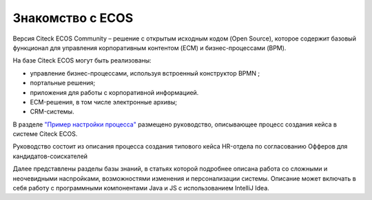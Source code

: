 Знакомство с ECOS
==================

Версия Citeck ECOS Community – решение с открытым исходным кодом (Open Source), которое содержит базовый функционал для управления корпоративным контентом (ECM) и бизнес-процессами (BPM).

На базе Citeck ECOS могут быть реализованы:

* управление бизнес-процессами, используя встроенный конструктор BPMN ;
* портальные решения;
* приложения для работы с корпоративной информацией.
* ECM-решения, в том числе электронные архивы;
* CRM-системы.

В разделе `"Пример настройки процесса" <https://citeck-ecos.readthedocs.io/ru/latest/%D0%9F%D1%80%D0%B8%D0%BC%D0%B5%D1%80%20%D0%BD%D0%B0%D1%81%D1%82%D1%80%D0%BE%D0%B9%D0%BA%D0%B8%20%D0%BF%D1%80%D0%BE%D1%86%D0%B5%D1%81%D1%81%D0%B0.html>`_ размещено руководство, описывающее процесс создания кейса в системе Citeck ECOS.

Руководство состоит из описания процесса создания типового кейса HR-отдела по согласованию Офферов для кандидатов-соискателей

Далее представлены разделы базы знаний, в статьях которой подробнее описана работа со сложными и неочевидными насnройками, возможностями изменения и персонализации системы. Описание может включать в себя работу с программными компонентами Java и JS c использованием IntelliJ Idea.